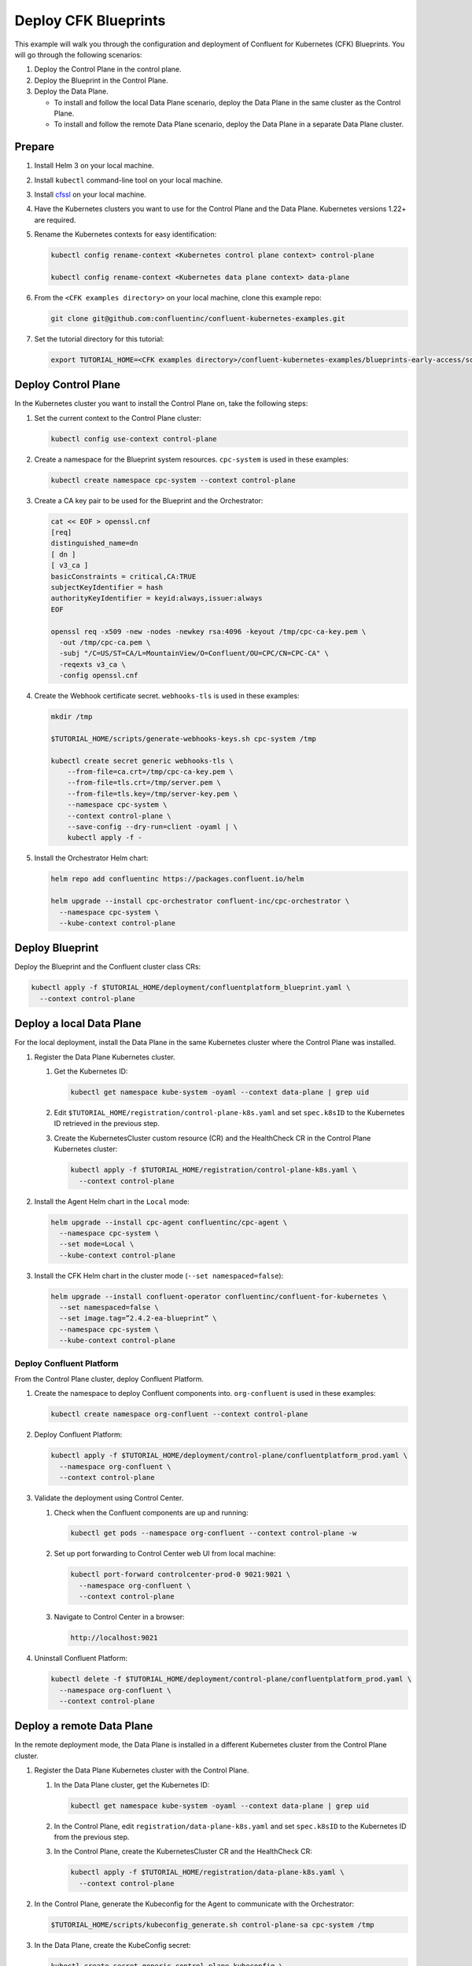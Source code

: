 =====================
Deploy CFK Blueprints
=====================

This example will walk you through the configuration and deployment of Confluent
for Kubernetes (CFK) Blueprints. You will go through the following scenarios:

#. Deploy the Control Plane in the control plane.

#. Deploy the Blueprint in the Control Plane.

#. Deploy the Data Plane.
  
   - To install and follow the local Data Plane scenario, deploy the Data
     Plane in the same cluster as the Control Plane.
   
   - To install and follow the remote Data Plane scenario, deploy the Data 
     Plane in a separate Data Plane cluster.

Prepare  
-------------

#. Install Helm 3 on your local machine.

#. Install ``kubectl`` command-line tool on your local machine.

#. Install `cfssl <https://github.com/cloudflare/cfssl/releases/tag/v1.6.3>`__ 
   on your local machine.

#. Have the Kubernetes clusters you want to use for the Control Plane and the
   Data Plane. Kubernetes versions 1.22+ are required.
   
#. Rename the Kubernetes contexts for easy identification:

   .. sourcecode:: bash
   
      kubectl config rename-context <Kubernetes control plane context> control-plane
      
      kubectl config rename-context <Kubernetes data plane context> data-plane
   
#. From the ``<CFK examples directory>`` on your local machine, clone this 
   example repo:

   .. sourcecode:: bash

      git clone git@github.com:confluentinc/confluent-kubernetes-examples.git

#. Set the tutorial directory for this tutorial:

   .. sourcecode:: bash

      export TUTORIAL_HOME=<CFK examples directory>/confluent-kubernetes-examples/blueprints-early-access/scenarios/quickstart-deploy
        
.. _deploy-control-plane: 

Deploy Control Plane  
----------------------

In the Kubernetes cluster you want to install the Control Plane on, take the
following steps:

#. Set the current context to the Control Plane cluster:

   .. sourcecode:: bash
   
      kubectl config use-context control-plane

#. Create a namespace for the Blueprint system resources. ``cpc-system`` is used 
   in these examples:

   .. sourcecode:: bash

      kubectl create namespace cpc-system --context control-plane

#. Create a CA key pair to be used for the Blueprint and the Orchestrator:

   .. sourcecode:: bash

      cat << EOF > openssl.cnf
      [req]
      distinguished_name=dn
      [ dn ]
      [ v3_ca ]
      basicConstraints = critical,CA:TRUE
      subjectKeyIdentifier = hash
      authorityKeyIdentifier = keyid:always,issuer:always
      EOF

      openssl req -x509 -new -nodes -newkey rsa:4096 -keyout /tmp/cpc-ca-key.pem \
        -out /tmp/cpc-ca.pem \
        -subj "/C=US/ST=CA/L=MountainView/O=Confluent/OU=CPC/CN=CPC-CA" \
        -reqexts v3_ca \
        -config openssl.cnf

#. Create the Webhook certificate secret. ``webhooks-tls`` is used in these 
   examples:

   .. sourcecode:: bash
   
      mkdir /tmp
      
      $TUTORIAL_HOME/scripts/generate-webhooks-keys.sh cpc-system /tmp
      
      kubectl create secret generic webhooks-tls \
          --from-file=ca.crt=/tmp/cpc-ca-key.pem \
          --from-file=tls.crt=/tmp/server.pem \
          --from-file=tls.key=/tmp/server-key.pem \
          --namespace cpc-system \
          --context control-plane \
          --save-config --dry-run=client -oyaml | \
          kubectl apply -f -                     
 
#. Install the Orchestrator Helm chart:

   .. sourcecode:: bash

      helm repo add confluentinc https://packages.confluent.io/helm

      helm upgrade --install cpc-orchestrator confluent-inc/cpc-orchestrator \
        --namespace cpc-system \
        --kube-context control-plane 

Deploy Blueprint
---------------- 

Deploy the Blueprint and the Confluent cluster class CRs:

.. sourcecode:: bash

   kubectl apply -f $TUTORIAL_HOME/deployment/confluentplatform_blueprint.yaml \
     --context control-plane

.. _deploy-local-data-plane: 

Deploy a local Data Plane
-------------------------- 

For the local deployment, install the Data Plane in the same Kubernetes cluster
where the Control Plane was installed.

#. Register the Data Plane Kubernetes cluster.
   
   #. Get the Kubernetes ID:
   
      .. sourcecode:: bash
   
         kubectl get namespace kube-system -oyaml --context data-plane | grep uid

   #. Edit ``$TUTORIAL_HOME/registration/control-plane-k8s.yaml`` 
      and set ``spec.k8sID`` to the Kubernetes ID retrieved in the previous 
      step.
      
   #. Create the KubernetesCluster custom resource (CR) and the HealthCheck CR 
      in the Control Plane Kubernetes cluster:
   
      .. sourcecode:: bash

         kubectl apply -f $TUTORIAL_HOME/registration/control-plane-k8s.yaml \
           --context control-plane

#. Install the Agent Helm chart in the ``Local`` mode:
   
   .. sourcecode:: bash

      helm upgrade --install cpc-agent confluentinc/cpc-agent \
        --namespace cpc-system \
        --set mode=Local \
        --kube-context control-plane 

#. Install the CFK Helm chart in the cluster mode (``--set namespaced=false``):
  
   .. sourcecode:: bash

      helm upgrade --install confluent-operator confluentinc/confluent-for-kubernetes \
        --set namespaced=false \
        --set image.tag=”2.4.2-ea-blueprint” \
        --namespace cpc-system \
        --kube-context control-plane 

--------------------------
Deploy Confluent Platform 
-------------------------- 

From the Control Plane cluster, deploy Confluent Platform.

#. Create the namespace to deploy Confluent components into.  ``org-confluent`` 
   is used in these examples:

   .. sourcecode:: bash
     
      kubectl create namespace org-confluent --context control-plane

#. Deploy Confluent Platform: 

   .. sourcecode:: bash

      kubectl apply -f $TUTORIAL_HOME/deployment/control-plane/confluentplatform_prod.yaml \
        --namespace org-confluent \
        --context control-plane
      
#. Validate the deployment using Control Center.

   #. Check when the Confluent components are up and running:
   
      .. sourcecode:: bash

         kubectl get pods --namespace org-confluent --context control-plane -w

   #. Set up port forwarding to Control Center web UI from local machine:

      .. sourcecode:: bash

         kubectl port-forward controlcenter-prod-0 9021:9021 \
           --namespace org-confluent \
           --context control-plane

   #. Navigate to Control Center in a browser:

      .. sourcecode:: bash

         http://localhost:9021
   
#. Uninstall Confluent Platform:

   .. sourcecode:: bash

      kubectl delete -f $TUTORIAL_HOME/deployment/control-plane/confluentplatform_prod.yaml \
        --namespace org-confluent \
        --context control-plane

.. _deploy-remote-data-plane: 

Deploy a remote Data Plane 
---------------------------

In the remote deployment mode, the Data Plane is installed in a different
Kubernetes cluster from the Control Plane cluster.

#. Register the Data Plane Kubernetes cluster with the Control Plane.
   
   #. In the Data Plane cluster, get the Kubernetes ID:
   
      .. sourcecode:: bash
   
         kubectl get namespace kube-system -oyaml --context data-plane | grep uid

   #. In the Control Plane, edit ``registration/data-plane-k8s.yaml`` and set 
      ``spec.k8sID`` to the Kubernetes ID from the previous step.
      
   #. In the Control Plane, create the KubernetesCluster CR and the HealthCheck 
      CR:
   
      .. sourcecode:: bash

         kubectl apply -f $TUTORIAL_HOME/registration/data-plane-k8s.yaml \
           --context control-plane

#. In the Control Plane, generate the Kubeconfig for the Agent to communicate 
   with the Orchestrator:

   .. sourcecode:: bash

      $TUTORIAL_HOME/scripts/kubeconfig_generate.sh control-plane-sa cpc-system /tmp 

#. In the Data Plane, create the KubeConfig secret:
   
   .. sourcecode:: bash
   
      kubectl create secret generic control-plane-kubeconfig \
        --from-file=kubeconfig=/tmp/kubeconfig \
        --context data-plane \
        --namespace cpc-system \
        --save-config --dry-run=client -oyaml | kubectl apply -f -

#. In the Data Plane, install the Agent.

   #. Create the namespace for the Blueprint system resources:

      .. sourcecode:: bash 
      
         kubectl create namespace cpc-system --context data-plane

   #. Install the Agent Helm chart in the ``Remote`` mode:

      .. sourcecode:: bash

         helm upgrade --install cpc-agent confluentinc/cpc-agent \
           --set mode=Remote \
           --set remoteKubeConfig.secretRef=control-plane-kubeconfig \
           --kube-context data-plane \
           --namespace cpc-system

#. In the Data Plane, install the CFK Helm chart in the cluster mode 
   (``--set namespaced=false``):

   .. sourcecode:: bash

      helm upgrade --install confluent-operator confluentinc/confluent-for-kubernetes \
        --set namespaced=false \
        --set image.tag=”2.4.2-ea-blueprint” \
        --kube-context data-plane \
        --namespace cpc-system

--------------------------
Deploy Confluent Platform 
-------------------------- 

From the Control Plane cluster, deploy Confluent Platform.

#. Create the namespace ``org-confluent`` to deploy the Confluent Platform 
   clusters CR into:

   .. sourcecode:: bash

      kubectl create namespace org-confluent --context control-plane

#. Deploy Confluent Platform: 

   .. sourcecode:: bash

      kubectl create namespace confluent-dev --context data-plane

      kubectl apply -f $TUTORIAL_HOME/deployment/data-plane/confluentplatform_dev.yaml \
        --context control-plane

   The Confluent components are installed into the ``confluent-dev`` namespace
   in the Data Plane.
   
#. In the Data Plane, validate the deployment using Control Center.

   #. Check when the Confluent components are up and running:
   
      .. sourcecode:: bash

         kubectl get pods --namespace confluent-dev --context data-plane -w
   
   #. Set up port forwarding to Control Center web UI from local machine:

      .. sourcecode:: bash

         kubectl port-forward controlcenter-dev-0 9021:9021 --context data-plane \
           --namespace confluent-dev

   #. Navigate to Control Center in a browser:

      .. sourcecode:: bash

         http://localhost:9021

#. In the Control Plane, uninstall Confluent Platform:

   .. sourcecode:: bash

      kubectl delete -f $TUTORIAL_HOME/deployment/data-plane/confluentplatform_dev.yaml \
        --context control-plane


